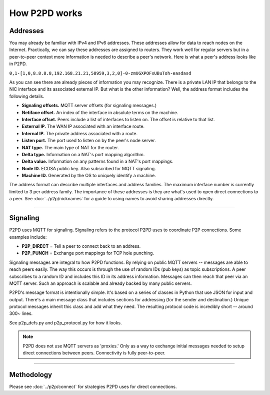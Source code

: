 How P2PD works
===============

Addresses
----------

You may already be familiar with IPv4 and IPv6 addresses. These addresses allow
for data to reach nodes on
the Internet. Practically, we can say these addresses are assigned to routers. They work  well for regular servers but in a peer-to-peer context more information is needed to
describe a peer's network. Here is what a peer's address looks like in P2PD.

``0,1-[1,0,8.8.8.8,192.168.21.21,58959,3,2,0]-0-zmUGXPOFxUBuToh-easdasd``

As you can see there are already pieces of information you may recognize.
There is a private LAN IP that belongs to the NIC
interface and its associated external IP. But what is the other information?
Well, the address format includes the following details.

-   **Signaling offsets.** MQTT server offsets (for signaling messages.)
-   **Netiface offset.** An index of the interface in absolute terms on the machine.
-   **Interface offset.** Peers include a list of interfaces to listen on. 
    The offset is relative to that list.
-   **External IP.** The WAN IP associated with an interface route.
-   **Internal IP.** The private address associated with a route. 
-   **Listen port.** The port used to listen on by the peer's node server.
-   **NAT type.** The main type of NAT for the router.
-   **Delta type.** Information on a NAT's port mapping algorithm.
-   **Delta value.** Information on any patterns found in a NAT's port mappings.
-   **Node ID.** ECDSA public key. Also subscribed for MQTT signaling.
-   **Machine ID.** Generated by the OS to uniquely identify a machine.

The address format can describe multiple interfaces and address families.
The maximum interface number is currently limited to 3 per address family.
The importance of these addresses is they are what's used to open direct
connections to a peer. See :doc:`../p2p/nicknames` for a guide
to using names to avoid sharing addresses directly.

----

Signaling
-----------

P2PD uses MQTT for signaling. Signaling refers to the protocol P2PD uses to coordinate P2P connections. Some
examples include:

-   **P2P_DIRECT** = Tell a peer to connect back to an address.
-   **P2P_PUNCH** = Exchange port mappings for TCP hole punching.

Signaling messages are integral to how P2PD functions. By relying on
public MQTT servers -- messages are able to reach peers easily.
The way this occurs is through the use of random IDs (pub keys) as topic subscriptions.
A peer subscribes to a random ID and includes this ID in its address information.
Messages can then reach that peer via an MQTT server.
Such an approach is scalable and already backed by many public servers.

P2PD's message format is intentionally simple. It's based on a series of classes in Python
that use JSON for input and output. There's a main message class that
includes sections for addressing (for the sender and destination.) Unique
protocol messages inherit this class and add what they need. The resulting
protocol code is incredibly short -- around 300~ lines.

See p2p_defs.py and p2p_protocol.py for how it looks.

.. NOTE::
    P2PD does not use MQTT servers as 'proxies.' Only as a way to exchange
    initial messages needed to setup direct connections between peers. 
    Connectivity is fully peer-to-peer.

----

Methodology
-------------

Please see :doc:`../p2p/connect` for strategies P2PD uses for direct connections.